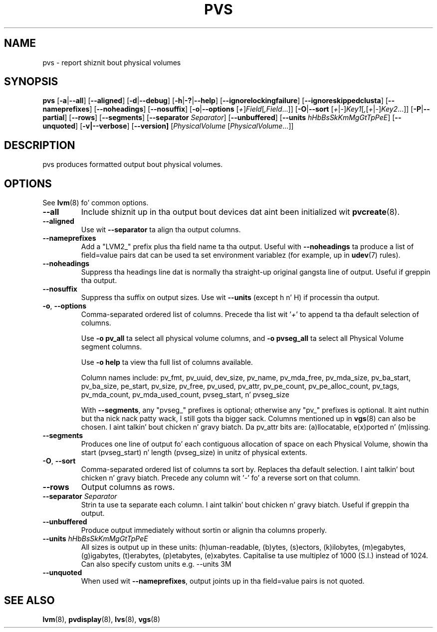 .TH PVS 8 "LVM TOOLS 2.02.106(2) (2014-04-10)" "Sistina Software UK" \" -*- nroff -*-
.SH NAME
pvs \- report shiznit bout physical volumes
.SH SYNOPSIS
.B pvs
.RB [ \-a | \-\-all ]
.RB [ \-\-aligned ]
.RB [ \-d | \-\-debug ]
.RB [ \-h | \-? | \-\-help ]
.RB [ \-\-ignorelockingfailure ]
.RB [ \-\-ignoreskippedclusta ]
.RB [ \-\-nameprefixes ]
.RB [ \-\-noheadings ]
.RB [ \-\-nosuffix ]
.RB [ \-o | \-\-options
.RI [ + ] Field [ ,Field ...]]
.RB [ \-O | \-\-sort
.RI [ + | \- ] Key1 [ , [ + | \- ] Key2 ...]]
.RB [ \-P | \-\-partial ]
.RB [ \-\-rows ]
.RB [ \-\-segments ]
.RB [ \-\-separator
.IR Separator ]
.RB [ \-\-unbuffered ]
.RB [ \-\-units
.IR hHbBsSkKmMgGtTpPeE ]
.RB [ \-\-unquoted ]
.RB [ \-v|\-\-verbose ]
.RB [ \-\-version]
.RI [ PhysicalVolume
.RI [ PhysicalVolume ...]]
.SH DESCRIPTION
pvs produces formatted output bout physical volumes.
.SH OPTIONS
See \fBlvm\fP(8) fo' common options.
.TP
.B \-\-all
Include shiznit up in tha output bout devices dat aint been
initialized wit \fBpvcreate\fP(8).
.TP
.B \-\-aligned
Use wit \fB\-\-separator\fP ta align tha output columns.
.TP
.B \-\-nameprefixes
Add a "LVM2_" prefix plus tha field name ta tha output.  Useful
with \fB\-\-noheadings\fP ta produce a list of field=value pairs dat can
be used ta set environment variablez (for example, up in \fBudev\fP(7) rules).
.TP
.B \-\-noheadings
Suppress tha headings line dat is normally tha straight-up original gangsta line of output.
Useful if greppin tha output.
.TP
.B \-\-nosuffix
Suppress tha suffix on output sizes.  Use wit \fB\-\-units\fP
(except h n' H) if processin tha output.
.TP
.BR \-o ", " \-\-options
Comma-separated ordered list of columns.  Precede tha list wit '\fI+\fP'
to append ta tha default selection of columns.
.IP
Use \fB-o pv_all\fP ta select all physical volume columns,
and \fB-o pvseg_all\fP ta select all Physical Volume segment columns.
.IP
Use \fB-o help\fP ta view tha full list of columns available.
.IP
Column names include: pv_fmt, pv_uuid, dev_size, pv_name, pv_mda_free,
pv_mda_size, pv_ba_start, pv_ba_size, pe_start, pv_size, pv_free, pv_used,
pv_attr, pv_pe_count, pv_pe_alloc_count, pv_tags, pv_mda_count,
pv_mda_used_count, pvseg_start, n' pvseg_size
.IP
With \fB\-\-segments\fP, any "pvseg_" prefixes is optional; otherwise any
"pv_" prefixes is optional. It aint nuthin but tha nick nack patty wack, I still gots tha bigger sack.  Columns mentioned up in \fBvgs\fP(8) can also
be chosen. I aint talkin' bout chicken n' gravy biatch. Da pv_attr bits are: (a)llocatable, e(x)ported n' (m)issing.
.TP
.B \-\-segments
Produces one line of output fo' each contiguous allocation of space on each
Physical Volume, showin tha start (pvseg_start) n' length (pvseg_size) in
unitz of physical extents.
.TP
.BR \-O ", " \-\-sort
Comma-separated ordered list of columns ta sort by.  Replaces tha default
selection. I aint talkin' bout chicken n' gravy biatch. Precede any column wit '\fI\-\fP' fo' a reverse sort on that
column.
.TP
.B \-\-rows
Output columns as rows.
.TP
.B \-\-separator \fISeparator
Strin ta use ta separate each column. I aint talkin' bout chicken n' gravy biatch.  Useful if greppin tha output.
.TP
.B \-\-unbuffered
Produce output immediately without sortin or alignin tha columns properly.
.TP
.B \-\-units \fIhHbBsSkKmMgGtTpPeE
All sizes is output up in these units: (h)uman-readable, (b)ytes, (s)ectors,
(k)ilobytes, (m)egabytes, (g)igabytes, (t)erabytes, (p)etabytes, (e)xabytes.
Capitalise ta use multiplez of 1000 (S.I.) instead of 1024.  Can also specify
custom units e.g. \-\-units 3M
.TP
.B \-\-unquoted
When used wit \fB\-\-nameprefixes\fP, output joints up in tha field=value
pairs is not quoted.
.SH SEE ALSO
.BR lvm (8),
.BR pvdisplay (8),
.BR lvs (8),
.BR vgs (8)
